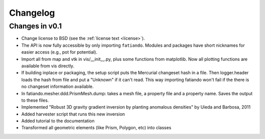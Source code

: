 .. _changelog:

Changelog
=========

Changes in v0.1
---------------

* Change license to BSD (see the :ref:`license text <license>`).
* The API is now fully accessible by only importing ``fatiando``. Modules and
  packages have short nicknames for easier access (e.g., pot for potential).
* Import all from map and vtk in vis/__init__.py, plus some functions from
  matplotlib. Now all plotting functions are available from vis directly.
* If building inplace or packaging, the setup script puts the Mercurial
  changeset hash in a file. Then logger.header loads the hash from file and put
  a "Unknown" if it can't read. This way importing fatiando won't fail if the
  there is no changeset information available.
* In fatiando.mesher.ddd.PrismMesh.dump: takes a mesh file, a property file and
  a property name. Saves the output to these files.
* Implemented "Robust 3D gravity gradient inversion by planting anomalous
  densities" by Uieda and Barbosa, 2011
* Added harvester script that runs this new inversion
* Added tutorial to the documentation
* Transformed all geometric elements (like Prism, Polygon, etc) into classes
